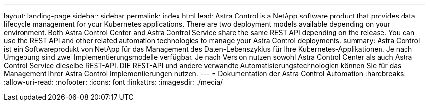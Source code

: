 ---
layout: landing-page 
sidebar: sidebar 
permalink: index.html 
lead: Astra Control is a NetApp software product that provides data lifecycle management for your Kubernetes applications. There are two deployment models available depending on your environment. Both Astra Control Center and Astra Control Service share the same REST API depending on the release. You can use the REST API and other related automation technologies to manage your Astra Control deployments. 
summary: Astra Control ist ein Softwareprodukt von NetApp für das Management des Daten-Lebenszyklus für Ihre Kubernetes-Applikationen. Je nach Umgebung sind zwei Implementierungsmodelle verfügbar. Je nach Version nutzen sowohl Astra Control Center als auch Astra Control Service dieselbe REST-API. DIE REST-API und andere verwandte Automatisierungstechnologien können Sie für das Management Ihrer Astra Control Implementierungen nutzen. 
---
= Dokumentation der Astra Control Automation
:hardbreaks:
:allow-uri-read: 
:nofooter: 
:icons: font
:linkattrs: 
:imagesdir: ./media/


